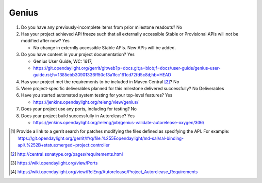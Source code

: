 ======
Genius
======

1. Do you have any previously-incomplete items from prior milestone
   readouts? No

2. Has your project achieved API freeze such that all externally accessible
   Stable or Provisional APIs will not be modified after now? Yes

   - No change in externlly accessible Stable APIs. New APIs will be added.

3. Do you have content in your project documentation? Yes

   - Genius User Guide, WC: 1617,
   - https://git.opendaylight.org/gerrit/gitweb?p=docs.git;a=blob;f=docs/user-guide/genius-user-guide.rst;h=1385ebb30901336ff50cf3a1fcc161cd72fd5c8d;hb=HEAD

4. Has your project met the requirements to be included in Maven Central [2]_?
   No

5. Were project-specific deliverables planned for this milestone delivered
   successfully? No Deliverables

6. Have you started automated system testing for your top-level features? Yes

   - https://jenkins.opendaylight.org/releng/view/genius/

7. Does your project use any ports, including for testing? No

8. Does your project build successfully in Autorelease? Yes

   - https://jenkins.opendaylight.org/releng/job/genius-validate-autorelease-oxygen/306/

.. [1] Provide a link to a gerrit search for patches modifying the files
       defined as specifying the API. For example:
       https://git.opendaylight.org/gerrit/#/q/file:%255Eopendaylight/md-sal/sal-binding-api/.%252B+status:merged+project:controller
.. [2] http://central.sonatype.org/pages/requirements.html
.. [3] https://wiki.opendaylight.org/view/Ports
.. [4] https://wiki.opendaylight.org/view/RelEng/Autorelease/Project_Autorelease_Requirements
